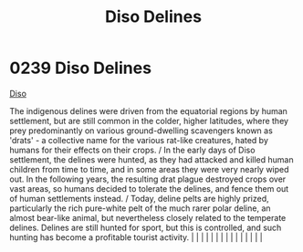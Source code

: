 :PROPERTIES:
:ID:       93ad57c9-983a-4202-a35e-724bbfec7d15
:END:
#+title: Diso Delines
#+filetags: :beacon:
*     0239  Diso Delines
[[id:93ad57c9-983a-4202-a35e-724bbfec7d15][Diso]]

The indigenous delines were driven from the equatorial regions by human settlement, but are still common in the colder, higher latitudes, where they prey predominantly on various ground-dwelling scavengers known as 'drats' - a collective name for the various rat-like creatures, hated by humans for their effects on their crops. / In the early days of Diso settlement, the delines were hunted, as they had attacked and killed human children from time to time, and in some areas they were very nearly wiped out. In the following years, the resulting drat plague destroyed crops over vast areas, so humans decided to tolerate the delines, and fence them out of human settlements instead. / Today, deline pelts are highly prized, particularly the rich pure-white pelt of the much rarer polar deline, an almost bear-like animal, but nevertheless closely related to the temperate delines. Delines are still hunted for sport, but this is controlled, and such hunting has become a profitable tourist activity.                                                                                                                                                                                                                                                                                                                                                                                                                                                                                                                                                                                                                                                                                                                                                                                                                                                                                                                                                                                                                                                                                                                                                                                                                                                                                                                                                                                                                                                                                                                                                                                                                                                                                                                                                                                                                                                                                                                                                                                                        |   |   |                                                                                                                                                                                                                                                                                                                                                                                                                                                                                                                                                                                                                                                                                                                                                                                                                                                                                                                                                                                                                       |   |   |   |   |   |   |   |   |   |   |   |   

[[file:img/beacons/0239B.png]]
